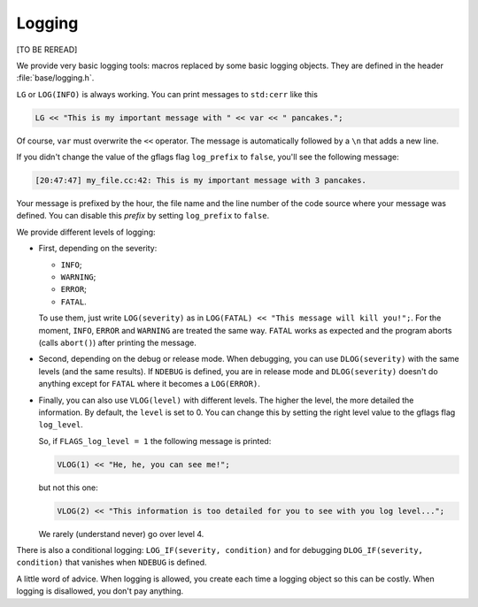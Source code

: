 Logging
---------

[TO BE REREAD]

We provide very basic logging tools: macros replaced by some basic logging objects. They are defined 
in the header :file:`base/logging.h`.

``LG`` or ``LOG(INFO)`` is always working. You can print messages to ``std:cerr`` like this

..  code-block:: c++

    LG << "This is my important message with " << var << " pancakes.";

Of course, ``var`` must overwrite the ``<<`` operator. The message is automatically followed by a ``\n``
that adds a new line. 

..  index:: gflags; log prefix

If you didn't change the value of the gflags flag ``log_prefix`` to ``false``, you'll see the following message:

..  code-block:: bash

    [20:47:47] my_file.cc:42: This is my important message with 3 pancakes.

Your message is prefixed by the hour, the file name and the line number of the code source where your message was defined.
You can disable this *prefix* by setting ``log_prefix`` to ``false``.

We provide different levels of logging:

* First, depending on the severity: 

  - ``INFO``;
  - ``WARNING``;
  - ``ERROR``;
  - ``FATAL``.
    
  To use them, just write ``LOG(severity)`` as in ``LOG(FATAL) << "This message will kill you!";``. For the moment, 
  ``INFO``, ``ERROR`` and 
  ``WARNING`` are treated the same way. ``FATAL`` works as expected and the program aborts (calls ``abort()``) after printing the message.

* Second, depending on the debug or release mode. When debugging, you can use ``DLOG(severity)`` with the same 
  levels (and the same results). If ``NDEBUG`` is defined, you are in release mode and ``DLOG(severity)`` doesn't 
  do anything except for ``FATAL`` where it becomes a ``LOG(ERROR)``.



..  index:: gflags; log levels

* Finally, you can also use ``VLOG(level)`` with different levels. The higher the level, the more detailed 
  the information.
  By default, the ``level`` is set to 0. You can change this by setting the right level value to the gflags flag
  ``log_level``.

  So, if ``FLAGS_log_level = 1`` the following message is printed:
    
  ..  code-block:: c++
    
      VLOG(1) << "He, he, you can see me!";
        
  but not this one:
    
  ..  code-block:: c++
    
      VLOG(2) << "This information is too detailed for you to see with you log level...";
    
  We rarely (understand never) go over level 4.

There is also a conditional logging: ``LOG_IF(severity, condition)`` and for debugging ``DLOG_IF(severity, condition)``
that vanishes when ``NDEBUG`` is defined.

A little word of advice. When logging is allowed, you create each time a logging object so this can be costly.
When logging is disallowed, you don't pay anything.




